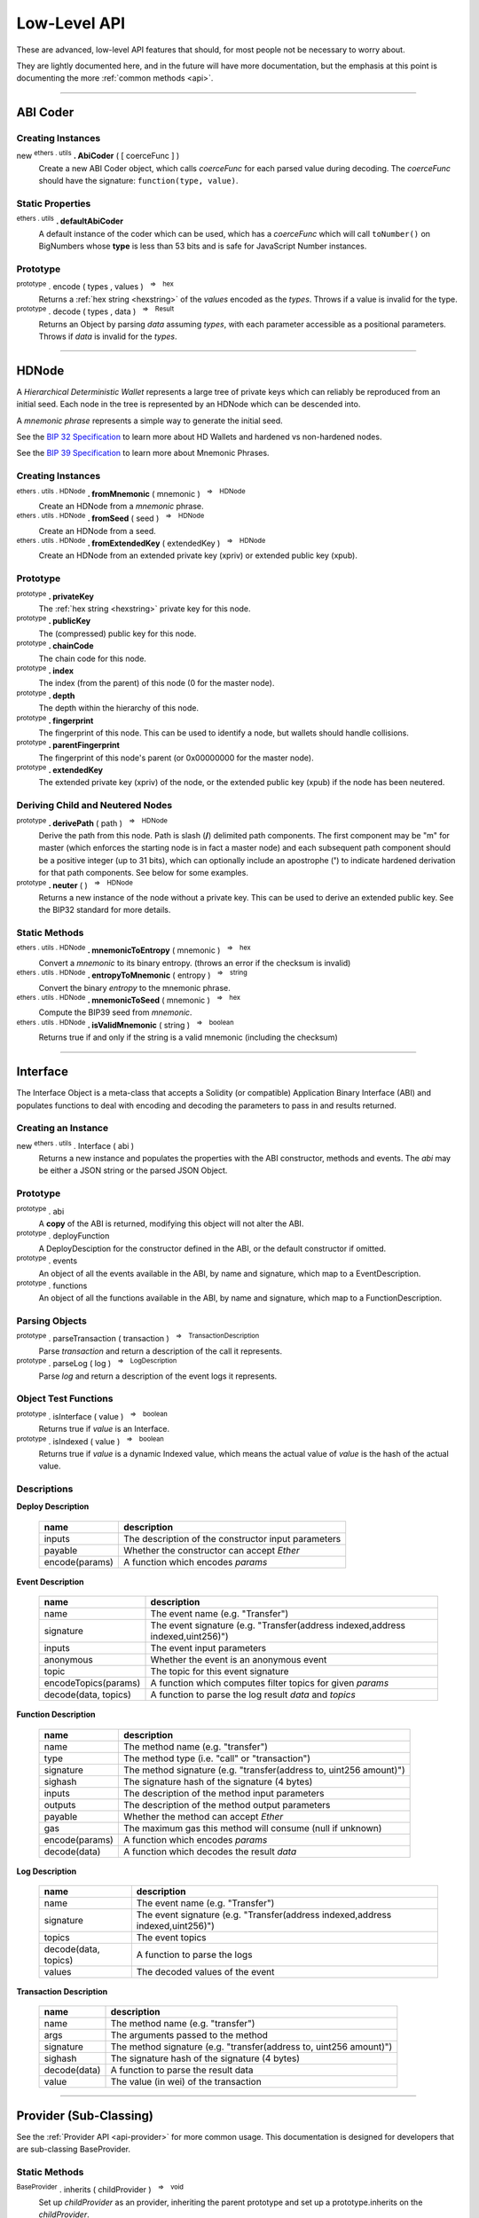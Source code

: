 .. |nbsp| unicode:: U+00A0 .. non-breaking space

Low-Level API
**************

These are advanced, low-level API features that should, for most people not be
necessary to worry about.

They are lightly documented here, and in the future will have more documentation,
but the emphasis at this point is documenting the more :ref:`common methods <api>`.

-----

ABI Coder
=========

Creating Instances
------------------

new :sup:`ethers . utils` **. AbiCoder** ( [ coerceFunc ] )
    Create a new ABI Coder object, which calls *coerceFunc* for each parsed value
    during decoding. The *coerceFunc* should have the signature: ``function(type, value)``.

Static Properties
-----------------

:sup:`ethers . utils` **. defaultAbiCoder**
    A default instance of the coder which can be used, which has a *coerceFunc*
    which will call ``toNumber()`` on BigNumbers whose **type** is less than
    53 bits and is safe for JavaScript Number instances.

Prototype
---------

:sup:`prototype` . encode ( types , values ) |nbsp| :sup:`=>` |nbsp| :sup:`hex`
    Returns a :ref:`hex string <hexstring>` of the *values* encoded as the *types*.
    Throws if a value is invalid for the type.

:sup:`prototype` . decode ( types , data ) |nbsp| :sup:`=>` |nbsp| :sup:`Result`
    Returns an Object by parsing *data* assuming *types*, with each parameter
    accessible as a positional parameters. Throws if *data* is invalid
    for the *types*.


-----

.. _api-hdnode:

HDNode
======

A *Hierarchical Deterministic Wallet* represents a large tree of private keys
which can reliably be reproduced from an initial seed. Each node in the tree
is represented by an HDNode which can be descended into.

A *mnemonic phrase* represents a simple way to generate the initial seed.

See the `BIP 32 Specification`_ to learn more about HD Wallets and hardened vs
non-hardened nodes.

See the `BIP 39 Specification`_ to learn more about Mnemonic Phrases.

Creating Instances
------------------

:sup:`ethers . utils . HDNode` **. fromMnemonic** ( mnemonic ) |nbsp| :sup:`=>` |nbsp| :sup:`HDNode`
    Create an HDNode from a *mnemonic* phrase.

:sup:`ethers . utils . HDNode` **. fromSeed** ( seed ) |nbsp| :sup:`=>` |nbsp| :sup:`HDNode`
    Create an HDNode from a seed.

:sup:`ethers . utils . HDNode` **. fromExtendedKey** ( extendedKey ) |nbsp| :sup:`=>` |nbsp| :sup:`HDNode`
    Create an HDNode from an extended private key (xpriv) or extended public key (xpub).


Prototype
---------

:sup:`prototype` **. privateKey**
    The :ref:`hex string <hexstring>` private key for this node.

:sup:`prototype` **. publicKey**
    The (compressed) public key for this node.

:sup:`prototype` **. chainCode**
    The chain code for this node.

:sup:`prototype` **. index**
    The index (from the parent) of this node (0 for the master node).

:sup:`prototype` **. depth**
    The depth within the hierarchy of this node.

:sup:`prototype` **. fingerprint**
    The fingerprint of this node. This can be used to identify a node, but wallets
    should handle collisions.

:sup:`prototype` **. parentFingerprint**
    The fingerprint of this node's parent (or 0x00000000 for the master node).

:sup:`prototype` **. extendedKey**
    The extended private key (xpriv) of the node, or the extended public key (xpub)
    if the node has been neutered.


Deriving Child and Neutered Nodes
---------------------------------

:sup:`prototype` **. derivePath** ( path ) |nbsp| :sup:`=>` |nbsp| :sup:`HDNode`
    Derive the path from this node. Path is slash (**/**) delimited path components.
    The first component may be "m" for master (which enforces the starting node is
    in fact a master node) and each subsequent path component should be a positive
    integer (up to 31 bits), which can optionally include an apostrophe (**'**) to
    indicate hardened derivation for that path components. See below for some examples.

:sup:`prototype` **. neuter** ( ) |nbsp| :sup:`=>` |nbsp| :sup:`HDNode`
    Returns a new instance of the node without a private key. This can be used to
    derive an extended public key. See the BIP32 standard for more details.


Static Methods
--------------

:sup:`ethers . utils . HDNode` **. mnemonicToEntropy** ( mnemonic ) |nbsp| :sup:`=>` |nbsp| :sup:`hex`
    Convert a *mnemonic* to its binary entropy. (throws an error if the checksum
    is invalid)

:sup:`ethers . utils . HDNode` **. entropyToMnemonic** ( entropy ) |nbsp| :sup:`=>` |nbsp| :sup:`string`
    Convert the binary *entropy* to the mnemonic phrase.

:sup:`ethers . utils . HDNode` **. mnemonicToSeed** ( mnemonic ) |nbsp| :sup:`=>` |nbsp| :sup:`hex`
    Compute the BIP39 seed from *mnemonic*.

:sup:`ethers . utils . HDNode` **. isValidMnemonic** ( string ) |nbsp| :sup:`=>` |nbsp| :sup:`boolean`
    Returns true if and only if the string is a valid mnemonic (including
    the checksum)

.. code-block:: javascript
    :caption: *HDNode derivation*

    let HDNode = require('ethers').utils.HDNode;

    let mnemonic = "radar blur cabbage chef fix engine embark joy scheme fiction master release";

    let masterNode = HDNode.fromMnemonic(mnemonic);

    let standardEthereum = masterNode.derivePath("m/44'/60'/0'/0/0");

    // Get the extended private key
    let xpriv = node.extendedKey;

    // Get the extended public key
    let xpub = node.neuter().extnededKey;

-----

.. _api-interface:

Interface
=========

The Interface Object is a meta-class that accepts a Solidity (or compatible)
Application Binary Interface (ABI) and populates functions to deal with encoding
and decoding the parameters to pass in and results returned.

Creating an Instance
--------------------

new :sup:`ethers . utils` . Interface ( abi )
    Returns a new instance and populates the properties with the ABI constructor,
    methods and events. The *abi* may be either a JSON string or the parsed JSON
    Object.


Prototype
---------

:sup:`prototype` . abi
    A **copy** of the ABI is returned, modifying this object will not alter the ABI.

:sup:`prototype` . deployFunction
    A DeployDesciption for the constructor defined in the ABI, or the default constructor
    if omitted.

:sup:`prototype` . events
    An object of all the events available in the ABI, by name and signature, which map
    to a EventDescription.

:sup:`prototype` . functions
    An object of all the functions available in the ABI, by name and signature, which map
    to a FunctionDescription.


Parsing Objects
---------------

:sup:`prototype` . parseTransaction ( transaction ) |nbsp| :sup:`=>` |nbsp| :sup:`TransactionDescription`
    Parse *transaction* and return a description of the call it represents.

:sup:`prototype` . parseLog ( log ) |nbsp| :sup:`=>` |nbsp| :sup:`LogDescription`
    Parse *log* and return a description of the event logs it represents.


Object Test Functions
---------------------

:sup:`prototype` . isInterface ( value ) |nbsp| :sup:`=>` |nbsp| :sup:`boolean`
    Returns true if *value* is an Interface.

:sup:`prototype` . isIndexed ( value ) |nbsp| :sup:`=>` |nbsp| :sup:`boolean`
    Returns true if *value* is a dynamic Indexed value, which means the actual
    value of *value* is the hash of the actual value.


Descriptions
------------

**Deploy Description**

    ============================== ======================================
    name                           description
    ============================== ======================================
    inputs                         The description of the constructor input parameters
    payable                        Whether the constructor can accept *Ether*
    encode(params)                 A function which encodes *params*
    ============================== ======================================

**Event Description**

    ============================== ======================================
    name                           description
    ============================== ======================================
    name                           The event name (e.g. "Transfer")
    signature                      The event signature (e.g. "Transfer(address indexed,address indexed,uint256)")
    inputs                         The event input parameters
    anonymous                      Whether the event is an anonymous event
    topic                          The topic for this event signature
    encodeTopics(params)           A function which computes filter topics for given *params*
    decode(data, topics)           A function to parse the log result *data* and *topics*
    ============================== ======================================

**Function Description**

    ============================== ======================================
    name                           description
    ============================== ======================================
    name                           The method name (e.g. "transfer")
    type                           The method type (i.e. "call" or "transaction")
    signature                      The method signature (e.g. "transfer(address to, uint256 amount)")
    sighash                        The signature hash of the signature (4 bytes)
    inputs                         The description of the method input parameters
    outputs                        The description of the method output parameters
    payable                        Whether the method can accept *Ether*
    gas                            The maximum gas this method will consume (null if unknown)
    encode(params)                 A function which encodes *params*
    decode(data)                   A function which decodes the result *data*
    ============================== ======================================

**Log Description**

    ============================== ======================================
    name                           description
    ============================== ======================================
    name                           The event name (e.g. "Transfer")
    signature                      The event signature (e.g. "Transfer(address indexed,address indexed,uint256)")
    topics                         The event topics
    decode(data, topics)           A function to parse the logs
    values                         The decoded values of the event
    ============================== ======================================

**Transaction Description**

    ============================== ======================================
    name                           description
    ============================== ======================================
    name                           The method name (e.g. "transfer")
    args                           The arguments passed to the method
    signature                      The method signature (e.g. "transfer(address to, uint256 amount)")
    sighash                        The signature hash of the signature (4 bytes)
    decode(data)                   A function to parse the result data
    value                          The value (in wei) of the transaction
    ============================== ======================================

-----

Provider (Sub-Classing)
=======================

See the :ref:`Provider API <api-provider>` for more common usage. This documentation
is designed for developers that are sub-classing BaseProvider.

Static Methods
--------------

:sup:`BaseProvider` . inherits ( childProvider ) |nbsp| :sup:`=>` |nbsp| :sup:`void`
    Set up *childProvider* as an provider, inheriting the parent prototype and
    set up a prototype.inherits on the *childProvider*.

Prototype
---------

:sup:`prototype` . perform ( method , params ) |nbsp| :sup:`=>` |nbsp| :sup:`Promise<any>`
    The only method needed to override in a subclass. All values are sanitized
    and defaults populated in params and the result is sanitized before returning.
    Returns a :ref:`Promise <promise>`, see the example below for overview of
    *method* and *params*.

.. code-block:: javascript
    :caption: *BaseProvider Sub-Class Stub*

    const ethers = require('ethers');

    // The new provider Object
    function DemoProvider(something) {

        let network = getNetworkSomehow()

        // The super must be called with either a Network or a Promise
        // that resolves to a Network
        ethers.providers.BaseProvider.call(this, network);

        ethers.utils.defineReadOnly(this, 'somethingElse', somethingElse);
    }

    // Inherit the Provider
    ethers.providers.BaseProvider.inherits(DemoProvider);

    // Override perform
    DemoProvider.prototype.perform = function(method, params) {
        switch (method) {
            case 'getBlockNumber':
                // Params:
                // { }

            case 'getGasPrice':
                // Params:
                // { }

            case 'getBalance':
                // Params:
                // {
                //     address: address,
                //     blockTag: blockTag
                // }

            case 'getTransactionCount':
                // Params:
                // {
                //     address: address,
                //     blockTag: blockTag
                // }

            case 'getCode':
                // Params:
                // {
                //     address: address,
                //     blockTag: blockTag
                // }

            case 'getStorageAt':
                // Params:
                // {
                //     address: address,
                //     position: hexString,
                //     blockTag: blockTag
                // }

            case 'sendTransaction':
                // Params:
                // {
                //     signedTransaction: hexString
                // }

            case 'getBlock':
                // Params:
                // Exactly one of the following will be specified, the other will be absent
                // {
                //     blockHash: blockHash,
                //     blockTag: blockTag
                // }

            case 'getTransaction':
                // Params:
                // {
                //     transactionHash: hexString
                // }

            case 'getTransactionReceipt':
                // Params:
                // {
                //     transactionHash: hexString
                // }

            case 'call':
                // Params:
                // {
                //     transaction: See Transaction Requests (on Providers API)
                // }

            case 'estimateGas':
                // Params:
                // {
                //     transaction: See Transaction Requests (on Providers API)
                // }

            case 'getLogs':
                // Params:
                // {
                //    address: address,
                //    fromBlock: blockTag,
                //    toBlock: blockTag,
                //    topics: array (possibly nested) of topics
                // }

            default:
                break;
        }

        return Promise.reject(new Error('not implemented - ' + method));
    };

-----

Recursive-Length Prefixed Encoding (RLP)
========================================

This encoding method is used internally for several aspects of Ethereum, such as
encoding transactions and determining contract addresses. For most developers this
should not be necessary to use.

RLP can encode nested arrays, with data as :ref:`hex strings <hexstring>` and Uint8Array (or other non-Array
:ref:`arrayish <arrayish>` objects). A decoded object will always have data represented as :ref:`hex strings <hexstring>` and
Arrays.

See: https://github.com/ethereum/wiki/wiki/RLP

Static Methods
--------------

:sup:`ethers . utils . RLP` . encode( object ) |nbsp| :sup:`=>` |nbsp| :sup:`hex`
    Encodes an object as an RLP :ref:`hex string <hexstring>`. (throws an Error if the object contains
    invalid items)

:sup:`ethers . utils . RLP` . decode( hexStringOrArrayish ) |nbsp| :sup:`=>` |nbsp| :sup:`any`
    Decode *hexStringOrArrayish* into the encoded object. (throws an Error if
    invalid RLP-coded data)

.. code-block:: javascript
    :caption: *RLP coder*

    let object = [ ["0x42"], "0x1234", [ [], [] ] ];

    let encoded = ethers.utils.RLP.encode(object);
    console.log(encoded);
    // 0xc8c142821234c2c0c0

    let decoded = ethers.utils.RLP.decode(encoded);
    console.log(decoded);
    // [ [ '0x42' ], '0x1234', [ [], [] ] ]

-----

Signing Key
===========

The SigningKey interface provides an abstraction around the
*secp256k1 elliptic curve cryptography* library, which signs digests,
computes public keys from private keys and performs *ecrecover* which
computes a public key from a digest and a signature.


Creating Instances
------------------

new :sup:`ethers . utils` . SigningKey ( privateKey )
    Create a new SigningKey and compute the corresponding public key and address.
    A private key may be a any :ref:`hex string <hexstring>` or an
    :ref:`Arrayish <arrayish>` representing 32 bytes.


Prototype
---------

:sup:`prototype` . address
    The Ethereum checksum address for this key pair.

:sup:`prototype` . privateKey
    The private key for the key pair.

:sup:`prototype` . publicKey
    The uncompressed public key for the key pair.


Cryptographic Operations
------------------------

:sup:`prototype` . signDigest ( messageDigest ) |nbsp| :sup:`=>` |nbsp| :sup:`hex`
    The :ref:`flat-format Signature <signature>` for the digests, signed
    by this key pair.

:sup:`prototype` . computeSharedSecret ( publicOrPrivateKey ) |nbsp| :sup:`=>` |nbsp| :sup:`hex`
    Compute the ECDH shared secret from this keys private key and the
    *publicOrPrivateKey*. In is generally considered good practice to
    further hash this value before using it as a key.


.. code-block:: javascript
    :caption: *Signing Key*

    const ethers = require('ethers');

    let privateKey = '0x0123456789012345678901234567890123456789012345678901234567890123';
    let signingKey = new ethers.utils.SigningKey(privateKey);

    console.log('Address: ' + signingKey.address);
    // "Address: 0x14791697260E4c9A71f18484C9f997B308e59325"

    let message = "Hello World";
    let messageBytes = ethers.utils.toUtf8Bytes(message);
    let messageDigest = ethers.utils.keccak256(messageBytes);

    console.log("Digest: " + messageDigest);
    // "Digest: 0x592fa743889fc7f92ac2a37bb1f5ba1daf2a5c84741ca0e0061d243a2e6707ba"

    let signature = signingKey.signDigest(messageDigest);

    console.log(signature);
    // {
    //    recoveryParam: 0,
    //    r: "0x79f56f3422dc67f57b2aeeb0b20295a99ec90420b203177f83d419c98beda7fe",
    //    s: "0x1a9d05433883bdc7e6d882740f4ea7921ef458a61b2cfe6197c2bb1bc47236fd"
    // }

    let recovered = ethers.utils.recoverAddress(messageDigest, signature);

    console.log("Recovered: " + recovered);
    // "Recovered: 0x14791697260E4c9A71f18484C9f997B308e59325"

    let publicKey = signingKey.publicKey;

    console.log('Public Key: ' + publicKey);
    // "Public Key: 0x026655feed4d214c261e0a6b554395596f1f1476a77d999560e5a8df9b8a1a3515"

    let compressedPublicKey = ethers.utlis.computePublicKey(publicKey, true);
    let uncompressedPublicKey = ethers.utils.computePublicKey(publicKey, false);

    console.log(compressedPublicKey);
    // "0x026655feed4d214c261e0a6b554395596f1f1476a77d999560e5a8df9b8a1a3515"

    console.log(uncompressedPublicKey);
    // "0x046655feed4d214c261e0a6b554395596f1f1476a77d999560e5a8df9b8a1a35" +
    //   "15217e88dd05e938efdd71b2cce322bf01da96cd42087b236e8f5043157a9c068e"

    let address = ethers.utils.computeAddress(publicKey);

    console.log('Address: ' + address);
    // "Address: 0x14791697260E4c9A71f18484C9f997B308e59325"


-----

.. _BIP 32 Specification: https://github.com/bitcoin/bips/blob/master/bip-0032.mediawiki
.. _BIP 39 Specification: https://github.com/bitcoin/bips/blob/master/bip-0039.mediawiki

.. EOF
